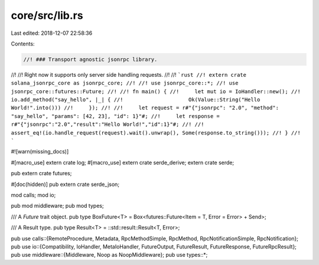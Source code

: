 core/src/lib.rs
===============

Last edited: 2018-12-07 22:58:36

Contents:

.. code-block:: rs

    //! ### Transport agnostic jsonrpc library.
//!
//! Right now it supports only server side handling requests.
//!
//! ```rust
//! extern crate solana_jsonrpc_core as jsonrpc_core;
//!
//! use jsonrpc_core::*;
//! use jsonrpc_core::futures::Future;
//!
//! fn main() {
//! 	let mut io = IoHandler::new();
//! 	io.add_method("say_hello", |_| {
//!			Ok(Value::String("Hello World!".into()))
//! 	});
//!
//! 	let request = r#"{"jsonrpc": "2.0", "method": "say_hello", "params": [42, 23], "id": 1}"#;
//! 	let response = r#"{"jsonrpc":"2.0","result":"Hello World!","id":1}"#;
//!
//! 	assert_eq!(io.handle_request(request).wait().unwrap(), Some(response.to_string()));
//! }
//! ```

#![warn(missing_docs)]

#[macro_use] extern crate log;
#[macro_use] extern crate serde_derive;
extern crate serde;

pub extern crate futures;

#[doc(hidden)]
pub extern crate serde_json;

mod calls;
mod io;

pub mod middleware;
pub mod types;

/// A `Future` trait object.
pub type BoxFuture<T> = Box<futures::Future<Item = T, Error = Error> + Send>;

/// A Result type.
pub type Result<T> = ::std::result::Result<T, Error>;

pub use calls::{RemoteProcedure, Metadata, RpcMethodSimple, RpcMethod, RpcNotificationSimple, RpcNotification};
pub use io::{Compatibility, IoHandler, MetaIoHandler, FutureOutput, FutureResult, FutureResponse, FutureRpcResult};
pub use middleware::{Middleware, Noop as NoopMiddleware};
pub use types::*;


